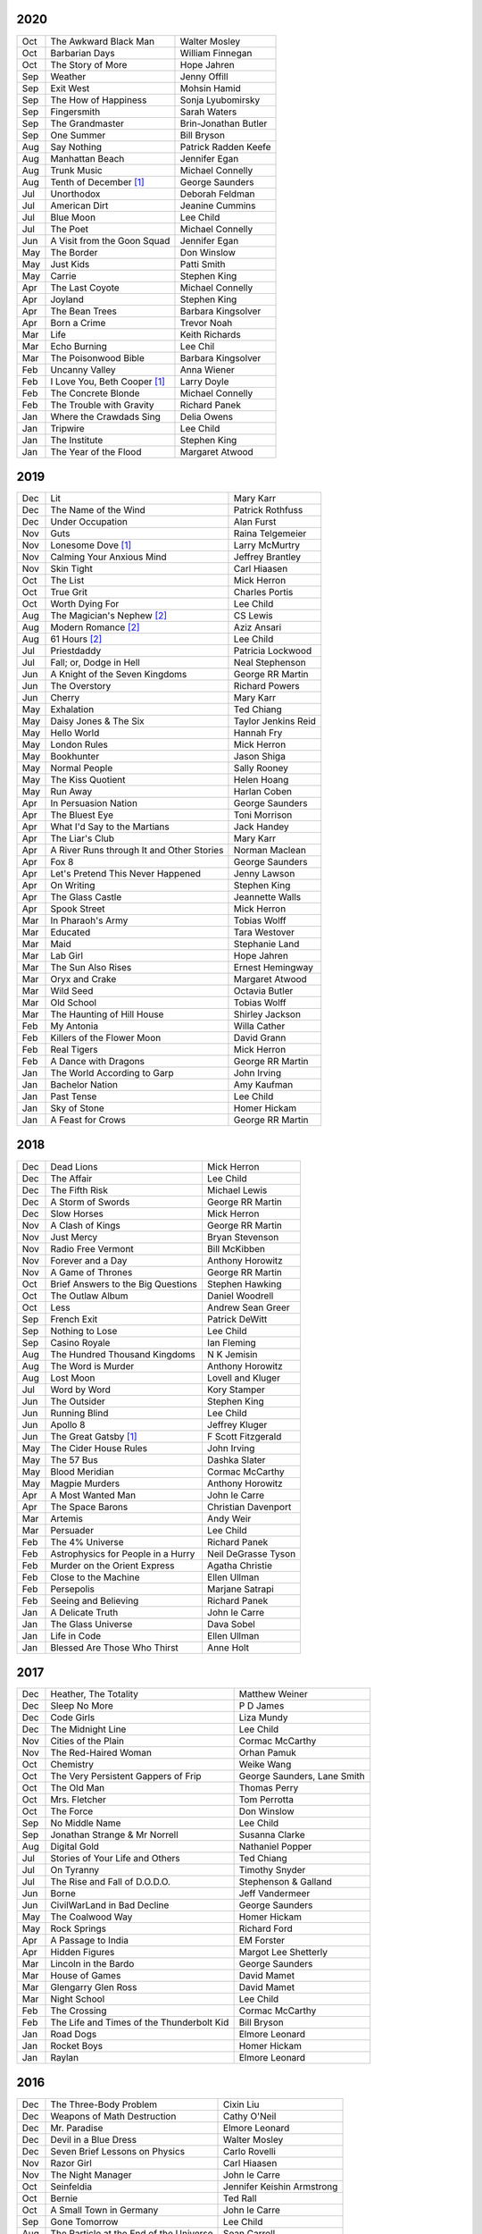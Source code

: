 2020
====

===  ================================================   ===========================
Oct  The Awkward Black Man                              Walter Mosley
Oct  Barbarian Days                                     William Finnegan
Oct  The Story of More                                  Hope Jahren
Sep  Weather                                            Jenny Offill
Sep  Exit West                                          Mohsin Hamid     
Sep  The How of Happiness                               Sonja Lyubomirsky
Sep  Fingersmith                                        Sarah Waters
Sep  The Grandmaster                                    Brin-Jonathan Butler
Sep  One Summer                                         Bill Bryson
Aug  Say Nothing                                        Patrick Radden Keefe
Aug  Manhattan Beach                                    Jennifer Egan
Aug  Trunk Music                                        Michael Connelly
Aug  Tenth of December [1]_                             George Saunders
Jul  Unorthodox                                         Deborah Feldman
Jul  American Dirt                                      Jeanine Cummins
Jul  Blue Moon                                          Lee Child
Jul  The Poet                                           Michael Connelly
Jun  A Visit from the Goon Squad                        Jennifer Egan 
May  The Border                                         Don Winslow
May  Just Kids                                          Patti Smith
May  Carrie                                             Stephen King
Apr  The Last Coyote                                    Michael Connelly
Apr  Joyland                                            Stephen King
Apr  The Bean Trees                                     Barbara Kingsolver
Apr  Born a Crime                                       Trevor Noah
Mar  Life                                               Keith Richards
Mar  Echo Burning                                       Lee Chil
Mar  The Poisonwood Bible                               Barbara Kingsolver
Feb  Uncanny Valley                                     Anna Wiener
Feb  I Love You, Beth Cooper [1]_                       Larry Doyle
Feb  The Concrete Blonde                                Michael Connelly
Feb  The Trouble with Gravity                           Richard Panek
Jan  Where the Crawdads Sing                            Delia Owens
Jan  Tripwire                                           Lee Child
Jan  The Institute                                      Stephen King
Jan  The Year of the Flood                              Margaret Atwood
===  ================================================   ===========================

2019
====

===  ================================================   ===========================
Dec  Lit                                                Mary Karr
Dec  The Name of the Wind                               Patrick Rothfuss
Dec  Under Occupation                                   Alan Furst
Nov  Guts                                               Raina Telgemeier
Nov  Lonesome Dove [1]_                                 Larry McMurtry
Nov  Calming Your Anxious Mind                          Jeffrey Brantley
Nov  Skin Tight                                         Carl Hiaasen
Oct  The List                                           Mick Herron
Oct  True Grit                                          Charles Portis
Oct  Worth Dying For                                    Lee Child
Aug  The Magician's Nephew [2]_                         CS Lewis
Aug  Modern Romance [2]_                                Aziz Ansari
Aug  61 Hours [2]_                                      Lee Child
Jul  Priestdaddy                                        Patricia Lockwood
Jul  Fall; or, Dodge in Hell                            Neal Stephenson
Jun  A Knight of the Seven Kingdoms                     George RR Martin
Jun  The Overstory                                      Richard Powers
Jun  Cherry                                             Mary Karr
May  Exhalation                                         Ted Chiang
May  Daisy Jones & The Six                              Taylor Jenkins Reid
May  Hello World                                        Hannah Fry
May  London Rules                                       Mick Herron
May  Bookhunter                                         Jason Shiga
May  Normal People                                      Sally Rooney
May  The Kiss Quotient                                  Helen Hoang
May  Run Away                                           Harlan Coben
Apr  In Persuasion Nation                               George Saunders
Apr  The Bluest Eye                                     Toni Morrison
Apr  What I'd Say to the Martians                       Jack Handey
Apr  The Liar's Club                                    Mary Karr
Apr  A River Runs through It and Other Stories          Norman Maclean
Apr  Fox 8                                              George Saunders
Apr  Let's Pretend This Never Happened                  Jenny Lawson
Apr  On Writing                                         Stephen King
Apr  The Glass Castle                                   Jeannette Walls
Apr  Spook Street                                       Mick Herron
Mar  In Pharaoh's Army                                  Tobias Wolff
Mar  Educated                                           Tara Westover
Mar  Maid                                               Stephanie Land
Mar  Lab Girl                                           Hope Jahren
Mar  The Sun Also Rises                                 Ernest Hemingway
Mar  Oryx and Crake                                     Margaret Atwood
Mar  Wild Seed                                          Octavia Butler
Mar  Old School                                         Tobias Wolff
Mar  The Haunting of Hill House                         Shirley Jackson
Feb  My Antonia                                         Willa Cather
Feb  Killers of the Flower Moon                         David Grann
Feb  Real Tigers                                        Mick Herron
Feb  A Dance with Dragons                               George RR Martin
Jan  The World According to Garp                        John Irving
Jan  Bachelor Nation                                    Amy Kaufman
Jan  Past Tense                                         Lee Child
Jan  Sky of Stone                                       Homer Hickam
Jan  A Feast for Crows                                  George RR Martin
===  ================================================   ===========================

2018
====

===  ================================================   ===========================
Dec  Dead Lions                                         Mick Herron
Dec  The Affair                                         Lee Child
Dec  The Fifth Risk                                     Michael Lewis
Dec  A Storm of Swords                                  George RR Martin
Dec  Slow Horses                                        Mick Herron
Nov  A Clash of Kings                                   George RR Martin
Nov  Just Mercy                                         Bryan Stevenson
Nov  Radio Free Vermont                                 Bill McKibben
Nov  Forever and a Day                                  Anthony Horowitz
Nov  A Game of Thrones                                  George RR Martin
Oct  Brief Answers to the Big Questions                 Stephen Hawking
Oct  The Outlaw Album                                   Daniel Woodrell
Oct  Less                                               Andrew Sean Greer
Sep  French Exit                                        Patrick DeWitt
Sep  Nothing to Lose                                    Lee Child
Sep  Casino Royale                                      Ian Fleming
Aug  The Hundred Thousand Kingdoms                      N K Jemisin
Aug  The Word is Murder                                 Anthony Horowitz
Aug  Lost Moon                                          Lovell and Kluger
Jul  Word by Word                                       Kory Stamper
Jun  The Outsider                                       Stephen King
Jun  Running Blind                                      Lee Child
Jun  Apollo 8                                           Jeffrey Kluger
Jun  The Great Gatsby [1]_                              F Scott Fitzgerald
May  The Cider House Rules                              John Irving
May  The 57 Bus                                         Dashka Slater
May  Blood Meridian                                     Cormac McCarthy
May  Magpie Murders                                     Anthony Horowitz
Apr  A Most Wanted Man                                  John le Carre
Apr  The Space Barons                                   Christian Davenport
Mar  Artemis                                            Andy Weir
Mar  Persuader                                          Lee Child
Feb  The 4% Universe                                    Richard Panek
Feb  Astrophysics for People in a Hurry                 Neil DeGrasse Tyson
Feb  Murder on the Orient Express                       Agatha Christie
Feb  Close to the Machine                               Ellen Ullman
Feb  Persepolis                                         Marjane Satrapi
Feb  Seeing and Believing                               Richard Panek
Jan  A Delicate Truth                                   John le Carre
Jan  The Glass Universe                                 Dava Sobel
Jan  Life in Code                                       Ellen Ullman
Jan  Blessed Are Those Who Thirst                       Anne Holt
===  ================================================   ===========================

2017
====

===  ================================================   ===========================
Dec  Heather, The Totality                              Matthew Weiner
Dec  Sleep No More                                      P D James
Dec  Code Girls                                         Liza Mundy
Dec  The Midnight Line                                  Lee Child
Nov  Cities of the Plain                                Cormac McCarthy
Nov  The Red-Haired Woman                               Orhan Pamuk
Oct  Chemistry                                          Weike Wang
Oct  The Very Persistent Gappers of Frip                George Saunders, Lane Smith
Oct  The Old Man                                        Thomas Perry
Oct  Mrs. Fletcher                                      Tom Perrotta
Oct  The Force                                          Don Winslow
Sep  No Middle Name                                     Lee Child
Sep  Jonathan Strange & Mr Norrell                      Susanna Clarke
Aug  Digital Gold                                       Nathaniel Popper
Jul  Stories of Your Life and Others                    Ted Chiang
Jul  On Tyranny                                         Timothy Snyder
Jul  The Rise and Fall of D.O.D.O.                      Stephenson & Galland
Jun  Borne                                              Jeff Vandermeer
Jun  CivilWarLand in Bad Decline                        George Saunders
May  The Coalwood Way                                   Homer Hickam
May  Rock Springs                                       Richard Ford
Apr  A Passage to India                                 EM Forster
Apr  Hidden Figures                                     Margot Lee Shetterly
Mar  Lincoln in the Bardo                               George Saunders
Mar  House of Games                                     David Mamet
Mar  Glengarry Glen Ross                                David Mamet
Mar  Night School                                       Lee Child
Feb  The Crossing                                       Cormac McCarthy
Feb  The Life and Times of the Thunderbolt Kid          Bill Bryson
Jan  Road Dogs                                          Elmore Leonard
Jan  Rocket Boys                                        Homer Hickam
Jan  Raylan                                             Elmore Leonard
===  ================================================   ===========================

2016
====

===  ================================================   ==========================
Dec  The Three-Body Problem                             Cixin Liu
Dec  Weapons of Math Destruction                        Cathy O'Neil
Dec  Mr. Paradise                                       Elmore Leonard
Dec  Devil in a Blue Dress                              Walter Mosley 
Dec  Seven Brief Lessons on Physics                     Carlo Rovelli
Nov  Razor Girl                                         Carl Hiaasen
Nov  The Night Manager                                  John le Carre
Oct  Seinfeldia                                         Jennifer Keishin Armstrong
Oct  Bernie                                             Ted Rall
Oct  A Small Town in Germany                            John le Carre
Sep  Gone Tomorrow                                      Lee Child
Aug  The Particle at the End of the Universe            Sean Carroll
Aug  The Boys in the Boat                               Daniel James Brown
Jul 	City of Thieves [1]_                               David Benioff
Jul  A Hero of France                                   Alan Furst
Jun  Make Me                                            Lee Child
May  Kitchen Confidential                               Anthony Bourdain
May  High Fidelity                                      Nick Hornby
Apr  The Road to Little Dribbling                       Bill Bryson
Apr  Tenth of December                                  George Saunders
Mar  The Time It Takes to Fall                          Margaret Lazarus Dean
Mar  Purity                                             Jonathan Franzen
Mar  Die Trying                                         Lee Child
Feb  Leaving Orbit                                      Margaret Lazarus Dean
Jan  The Hard Way                                       Lee Child
Jan  Juliet, Naked                                      Nick Hornby
Jan  A Simple Plan                                      Scott Smith
Jan  The Rosie Project                                  Graeme Simsion
Jan  The Long Goodbye                                   Raymond Chandler
===  ================================================   ==========================

2015
====

===  ================================================   =======================
Dec  Freedom                                            Jonathan Franzen
Dec  The Looking Glass War                              John le Carre
Dec  The Cartel                                         Don Winslow
Nov  The Corrections                                    Jonathan Franzen
Nov  The Spy Who Came in from the Cold                  John le Carre
Nov  All the Pretty Horses                              Cormac McCarthy
Nov  Hollywood                                          Charles Bukowski
Nov  Gorky Park                                         Martin Cruz Smith
Oct  Undermajordomo Minor                               Patrick DeWitt
Oct  The Power of the Dog                               Don Winslow
Oct  The Things They Carried                            Tim O'Brien
Oct  Cathedral                                          Raymond Carver
Oct  No Country for Old Men                             Cormac McCarthy
Sep  We All Looked Up                                   Tommy Wallach
Sep  Everything I Never Told You                        Celeste Ng
Sep  Here's Looking at Euclid                           Alex Bellos
Sep  Real World                                         Natsuo Kirino
Sep  The Indispensable Calvin and Hobbes                Bill Watterson
Aug  Personal                                           Lee Child
Aug  Savages                                            Don Winslow
Aug  Armada                                             Ernest Cline
Aug  Annihilation                                       Jeff Vandermeer
Jul  All Involved                                       Ryan Gattis
Jul  Finders Keepers                                    Stephen King
Jul  Ghettoside                                         Jill Leovy
Jul  The Black Ice                                      Michael Connelly
Jun  Redeployment                                       Phil Klay
Jun  Seveneves                                          Neal Stephenson  
Jun  Midnight in Europe                                 Alan Furst
Jun  The Black Echo                                     Michael Connelly
May  The Girl on the Train                              Paula Hawkins
May  The Martian                                        Andy Weir
May  The Stench of Honolulu                             Jack Handey
May  The Spies of Warsaw                                Alan Furst
Apr  The Whites                                         Richard Price
Apr  Data and Goliath                                   Bruce Schneier
Apr  Stuffocation                                       James Wallman
Apr  The Grand Design                                   Hawking & Mlodinow
Apr  A Wanted Man                                       Lee Child
Apr  Unbroken                                           Laura Hillenbrand
Mar  The Grapes of Math                                 Alex Bellos
Mar  Dead Wake                                          Eric Larson
Mar  Parker                                             Richard Stark
Mar  Station Eleven                                     Emily Mandel
Mar  1Q84                                               Haruki Murakami
Feb  Looking for Alaska                                 John Green
Jan  Blood of Victory                                   Alan Furst
Jan  The Strange Library                                Haruki Murakami
Jan  Buddha's Brain                                     Rick Hanson
Jan  The River                                          Gary Paulsen
Jan  Winter's Bone                                      Daniel Woodrell
Jan  The Diamond Age                                    Neal Stephenson
===  ================================================   =======================

2014
====

===  ================================================   =======================
Dec  Bad Luck and Trouble                               Lee Child
Dec  Full Catastrophe Living                            Jon Kabat-Zinn
Nov  The Theoretical Minimum                            Susskind and Hrabovsky
Nov  Bomb                                               Steve Sheinkin
Nov  What I talk about when I talk about running        Haruki Murakami
Oct  The Black Hole War                                 Leonard Susskind
Oct  1984 [1]_                                          George Orwell
Sep  The Ultimate Hiker's Gear Guide                    Andrew Skurka
Sep  Brave New World                                    Aldous Huxley
Aug  Ultralight Backpackin' Tips                        Mike Clelland
Aug  Into Thin Air [1]_                                 Jon Krakauer
Aug  Never Go Back                                      Lee Child
Aug  Born to Run                                        Christopher McDougall
Jul  Kingdom of Shadows                                 Alan Furst
Jul  Mr. Mercedes                                       Stephen King
Jul  The Redbreast                                      Jo Nesbo
Jul  Red Gold                                           Alan Furst
Jun  Six Easy Pieces                                    Richard Feynman
Jun  Ripper                                             Isabel Allende
Jun  The Westing Game                                   Ellen Raskin
Jun  A Brief History of Time                            Stephen Hawking
May  One Shot                                           Lee Child
May  A Short History of Nearly Everything               Bill Bryson
May  Bad Monkey                                         Carl Hiaasen
May  A Universe from Nothing                            Lawrence Krauss
Apr  The Enemy                                          Lee Child
Apr  Canada                                             Richard Ford
Apr  The Sisters Brothers                               Patrick DeWitt
Apr  Harry Potter and the Deathly Hallows [1]_          J.K. Rowling
Mar  Al Capone does my Shirts                           Gennifer Choldenko
Mar  The Road                                           Cormac McCarthy
Mar  Eight Plus One                                     Robert Cormier
Mar  The World at Night                                 Alan Furst
Feb  This Boy's Life                                    Tobias Wolff
Feb  The Circle                                         Dave Eggers
Feb  Harry Potter and the Half-Blood Prince [1]_        J.K. Rowling
Feb  Nine Stories                                       J.D. Salinger
Jan  Desolation Island                                  Patrick O'Brian
Jan  Killing Floor                                      Lee Child
Jan  The Unknowns                                       Gabriel Roth
===  ================================================   =======================

2013
====

===  ================================================   =======================
Dec    Harry Potter and the Order of the Phoenix [1]_   J.K. Rowling
Dec    Short Cuts                                       Raymond Carver
Dec    Ham on Rye                                       Charles Bukowski
Dec    The Polish Officer [1]_                          Alan Furst
Nov    The Mauritius Command                            Patrick O'Brian
Nov    Harry Potter and the Goblet of Fire [1]_         J.K. Rowling
Oct    Women                                            Charles Bukowski
Oct    Dark Star                                        Alan Furst
Sep    H.M.S. Surprise                                  Patrick O'Brian
Sep    Harry Potter and the Prisoner of Azkaban [1]_    J.K. Rowling
Sep    Factotum                                         Charles Bukowski
Sep    Night Soldiers                                   Alan Furst
Aug    Post Captain                                     Patrick O'Brian
Aug    Harry Potter and the Chamber of Secrets [1]_     J.K. Rowling
Jul    Post Office [1]_                                 Charles Bukowski
Jul    Harry Potter and the Philosopher's Stone [1]_    J.K. Rowling
Jul    Billy Lynn's Long Halftime Walk                  Ben Fountain
Jul    In a Sunburned Country                           Bill Bryson
Jun    Dead End in Norvelt                              Jack Gantos
Jun    Do Androids Dream of Electric Sheep?             Philip K. Dick
Jun    Master and Commander                             Patrick O'Brian
Jun    Snow Crash                                       Neal Stephenson
May    Practical Vim                                    Drew Neil
May    A Fine Balance                                   Rohinton Mistry
Apr    Pulp [1]_                                        Charles Bukowski
Apr    Ready Player One                                 Ernest Cline
Apr    Kafka on the Shore                               Haruki Murakami
Apr    A Walk in the Woods                              Bill Bryson                        
Mar    Pulp Fiction (screenplay) [1]_                   Quentin Tarantino
Mar    Homeland                                         Cory Doctorow
Mar    Mr. Penumbra's 24-Hour Bookstore                 Robin Sloan
Feb    Gone Girl                                        Gillian Flynn
Feb    Wild                                             Cheryl Strayed
Feb    Cat's Cradle                                     Kurt Vonnegut
Jan    The Return of the King                           J.R.R. Tolkien
Jan    The Two Towers                                   J.R.R. Tolkien
===  ================================================   =======================

2012
====

===  ==============================================    =======================
Dec    The Fellowship of the Ring [1]_                 J.R.R. Tolkien
Dec    Among Others                                    Jo Walton
Dec    The Unpossessed City                            Jon Fasman
Nov    A Separate Peace                                John Knowles
Nov    Red to Black                                    Alex Dryden
Nov    The Right Stuff                                 Tom Wolfe
Oct    It's Not Carpal Tunnel Syndrome!                Damany and Bellis
Oct    Mission to Paris                                Alan Furst
Oct    Necromancing the Stone                          Lish McBride
Oct    Cryptonomicon [1]_                              Neal Stephenson
Aug    Liar & Spy                                      Rebecca Stead
Aug    The Perks of Being a Wallflower                 Stephen Chbosky
Aug    The Kite Runner                                 Khaled Hosseini
Aug    Aunt Julia and the Scriptwriter                 Mario Vargas Llosa
Aug    Snuff                                           Chuck Palahniuk
Aug    Lord of the Flies [1]_                          William Golding
Jul    Stargirl                                        Jerry Spinelli
Jul    Ragtime                                         E.L. Doctorow
Jul    In the Garden of Beasts                         Erik Larson
Jun    Dark Voyage                                     Alan Furst
Jun    Matchstick Men                                  Eric Garcia
Jun    Paper Towns                                     John Green
Jun    Being There                                     Jerzy Kosinski
Jun    Be more chill                                   Ned Vizzini
Jun    The Shining                                     Stephen King
May    It's Kind of a Funny Story                      Ned Vizzini
May    The London Eye Mystery                          Siobhan Dowd
May    The 25th Hour                                   David Benioff
May    Lolita                                          Vladimir Nabokov
Apr    City of Thieves                                 David Benioff
Apr    The Handmaid's Tale                             Margaret Atwood
Apr    Hatchet                                         Gary Paulsen
Mar    Sick Puppy                                      Carl Hiaasen
Mar    To Kill a Mockingbird                           Harper Lee
Feb    When You Reach Me                               Rebecca Stead
Feb    Reamde                                          Neal Stephenson
Feb    The Leftovers                                   Tom Perrotta
Jan    Neuromancer [1]_                                William Gibson
Jan    Miss Peregrine's Home for Peculiar Children     Ransom Riggs
Jan    One Hundred Years of Solitude [1]_              Gabriel García Márquez
===  ==============================================    =======================

2011
====

===  =====================================================  ==================
Dec    Animal Farm                                          George Orwell
Dec    Vertical                                             Rex Pickett
Dec    Absolutely True Diary of a Part-Time Indian          Sherman Alexie
Dec    The Graveyard Book                                   Neil Gaiman
Dec    Will Grayson, Will Grayson                           Green/Levithan
Nov    The Curious Incident of the Dog in the Night-Time    Mark Haddon
Oct    Stone's Fall                                         Iain Pears
Jul    Hold Me Closer, Necromancer                          Lish McBride
Jul    Little Brother                                       Cory Doctorow
May    The Magicians                                        Lev Grossman
Feb    Shopgirl                                             Steve Martin
Feb    The Chocolate War                                    Robert Cormier
Feb    I am the Cheese                                      Robert Cormier
Jan    Ender's Game [1]_                                    Orson Scott Card
Jan    The Maltese Falcon [1]_                              Dashiell Hammett
Jan    Mockingjay                                           Suzanne Collins
Jan    Spies of the Balkans                                 Alan Furst
===  =====================================================  ==================

2010
====

===  =======================================  ==================
Dec    Joe College                            Tom Perrotta
Dec    The Giver                              Lois Lowry
Dec    Catching Fire                          Suzanne Collins
Dec    Revolting Youth                        C.D. Payne
Oct    Hunger Games                           Suzanne Collins
Oct    Election                               Tom Perrotta
Oct    The Foreign Correspondent              Alan Furst
Sep    The Abstinence Teacher                 Tom Perrotta
Sep    The Big Short                          Michael Lewis
Aug    In the Shadow of Gotham                Stefanie Pintoff
Aug    The City of Ember                      Jeanne DuPrau
Aug    The Girl Who Kicked the Hornet's Nest  Steig Larsson
Jul    Starship Troopers                      Robert A. Heinlein
Jun    Youth in Revolt                        C.D. Payne
May    The Girl who Played with Fire          Stieg Larsson
Apr    The Housekeeper and the Professor      Yoko Ogawa
Mar    The Catcher in the Rye                 J.D. Salinger
Mar    Hole in My Life                        Jack Gantos
Mar    The Girl with the Dragon Tattoo        Stieg Larsson
Mar    The Last Picture Show                  Larry McMurtry
Feb    Lush Life                              Richard Price
===  =======================================  ==================

2009
====

=====  =============================    ===============
Dec    The Return                       Hakan Nesser
Nov    I Love You, Beth Cooper          Larry Doyle
Oct    Friday Night Lights              H.G. Bissinger
Jul    Coraline                         Neil Gaiman
May    Bringing out the Dead            Joe Connnely
Apr    The Geographer's Library         Jon Fasman
Apr    Sideways                         Rex Pickett
Apr    This Book will Save your Life    A.M. Homes
Jan    The Whiskey Rebels               David Liss
=====  =============================    ===============

2008
====
 
==============  ===================
Ubik            Philip K. Dick
Ship of Fools   Richard Paul Russo
Treasure Box    Orson Scott Card
1984            George Orwell
==============  ===================

.. [1] Re-read
.. [2] Audio book
